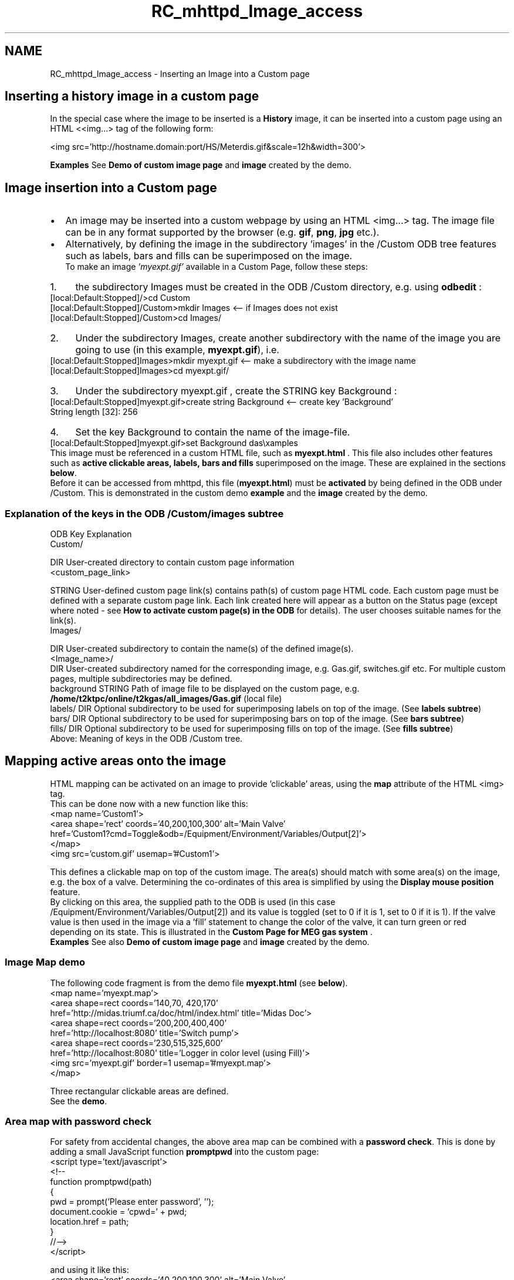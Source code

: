 .TH "RC_mhttpd_Image_access" 3 "31 May 2012" "Version 2.3.0-0" "Midas" \" -*- nroff -*-
.ad l
.nh
.SH NAME
RC_mhttpd_Image_access \- Inserting an Image into a Custom page 

.br
.PP
.SH "Inserting a history image in a custom page"
.PP
In the special case where the image to be inserted is a \fBHistory\fP image, it can be inserted into a custom page using an HTML <<img...> tag of the following form: 
.PP
.nf
<img src='http://hostname.domain:port/HS/Meterdis.gif&scale=12h&width=300'>

.fi
.PP
.PP
\fBExamples\fP See \fBDemo of custom image page\fP and \fBimage\fP created by the demo.
.PP

.br
.PP

.br
  
.SH "Image insertion into a Custom page"
.PP
.IP "\(bu" 2
An image may be inserted into a custom webpage by using an HTML <img...> tag. The image file can be in any format supported by the browser (e.g.   \fBgif\fP,  \fBpng\fP,  \fBjpg\fP etc.).
.PP
.PP
.IP "\(bu" 2
Alternatively, by defining the image in the subdirectory 'images' in the /Custom ODB tree  features such as labels, bars and fills can be superimposed on the image. 
.br
 To make an image \fI'myexpt.gif'\fP available in a Custom Page, follow these steps:
.PP
.PP
.PD 0
.IP "1." 4
the subdirectory Images must be created in the ODB /Custom directory, e.g. using \fBodbedit\fP :
.PP
.PP
.nf
[local:Default:Stopped]/>cd Custom
[local:Default:Stopped]/Custom>mkdir Images  <-- if Images does not exist
[local:Default:Stopped]/Custom>cd Images/
.fi
.PP
.PP

.IP "2." 4
Under the subdirectory Images, create another subdirectory with the name of the image you are going to use (in this example, \fBmyexpt.gif\fP), i.e.
.PP
.PP
.nf
[local:Default:Stopped]Images>mkdir myexpt.gif <-- make a subdirectory with the image name
[local:Default:Stopped]Images>cd myexpt.gif/
.fi
.PP
.PP

.IP "3." 4
Under the subdirectory  myexpt.gif , create the STRING key  Background : 
.PP
.nf
[local:Default:Stopped]myexpt.gif>create string Background  <-- create key 'Background' 
String length [32]: 256

.fi
.PP
.PP

.IP "4." 4
Set the key  Background to contain the name of the image-file. 
.PP
.nf
[local:Default:Stopped]myexpt.gif>set Background \midas\examples\custom\myexpt.gif

.fi
.PP
 
.PP
.PP
This image must be referenced in a custom HTML file, such as \fBmyexpt.html\fP . This file also includes other features such as \fBactive clickable areas, labels, bars and fills\fP superimposed on the image. These are explained in the sections \fBbelow\fP.
.PP
Before it can be accessed from mhttpd, this file (\fBmyexpt.html\fP) must be \fBactivated\fP by being defined in the ODB under /Custom. This is demonstrated in the custom demo \fBexample\fP and the \fBimage\fP created by the demo.
.PP
 
.SS "Explanation of the keys in the ODB /Custom/images  subtree"
ODB Key  Explanation  
.PP
Custom/  
.br
 
.br
 
.br
 DIR User-created directory to contain custom page information 
.PP

.br
 <custom_page_link>  
.br
 
.br
 STRING User-defined custom page link(s) contains path(s) of custom page HTML code. Each custom page must be defined with a separate custom page link. Each link created here will appear as a button on the Status page (except where noted - see \fBHow to activate custom page(s) in the ODB\fP for details). The user chooses suitable names for the link(s).  
.PP

.br
 Images/  
.br
 
.br
 DIR User-created subdirectory to contain the name(s) of the defined image(s).  
.PP

.br
 
.br
 <Image_name>/  
.br
 DIR User-created subdirectory named for the corresponding image, e.g. Gas.gif, switches.gif etc. For multiple custom pages, multiple subdirectories may be defined.  
.PP

.br
 
.br
 
.br
 background  STRING Path of image file to be displayed on the custom page, e.g. \fB/home/t2ktpc/online/t2kgas/all_images/Gas.gif\fP (local file)  
.PP

.br
 
.br
 
.br
 labels/  DIR Optional subdirectory to be used for superimposing labels on top of the image. (See \fBlabels subtree\fP)  
.PP

.br
 
.br
 
.br
 bars/  DIR Optional subdirectory to be used for superimposing bars on top of the image. (See \fBbars subtree\fP)  
.PP

.br
 
.br
 
.br
 fills/  DIR Optional subdirectory to be used for superimposing fills on top of the image. (See \fBfills subtree\fP)  
.PP
Above: Meaning of keys in the ODB /Custom tree. 
.PP
  
.SH "Mapping active areas onto the image"
.PP
HTML mapping can be activated on an image to provide 'clickable' areas, using the \fBmap\fP attribute of the HTML <img> tag.
.PP
This can be done now with a new function like this: 
.PP
.nf
<map name='Custom1'>
<area shape='rect' coords='40,200,100,300' alt='Main Valve'
  href='Custom1?cmd=Toggle&odb=/Equipment/Environment/Variables/Output[2]'>
</map>
<img src='custom.gif' usemap='#Custom1'>

.fi
.PP
.PP
This defines a clickable map on top of the custom image. The area(s) should match with some area(s) on the image, e.g. the box of a valve. Determining the co-ordinates of this area is simplified by using the \fBDisplay mouse position\fP feature.
.PP
By clicking on this area, the supplied path to the ODB is used (in this case  /Equipment/Environment/Variables/Output[2]) and its value is toggled (set to 0 if it is 1, set to 0 if it is 1). If the valve value is then used in the image via a 'fill' statement to change the color of the valve, it can turn green or red depending on its state. This is illustrated in the \fBCustom Page for MEG gas system\fP .
.PP
\fBExamples\fP See also \fBDemo of custom image page\fP and \fBimage\fP created by the demo.
.SS "Image Map demo"
The following code fragment is from the demo file \fBmyexpt.html\fP (see \fBbelow\fP). 
.PP
.nf
 <map name='myexpt.map'>
     <area shape=rect coords='140,70, 420,170' 
     href='http://midas.triumf.ca/doc/html/index.html' title='Midas Doc'>
     <area shape=rect coords='200,200,400,400'
     href='http://localhost:8080' title='Switch pump'>
     <area shape=rect coords='230,515,325,600'
     href='http://localhost:8080' title='Logger in color level (using Fill)'>
  <img src='myexpt.gif' border=1 usemap='#myexpt.map'>
  </map>

.fi
.PP
.PP
Three rectangular clickable areas are defined.
.PP
See the \fBdemo\fP.
.PP

.br
.PP

.br
.SS "Area map with password check"
For safety from accidental changes, the above area map can be combined with a \fBpassword check\fP.  This is done by adding a small JavaScript function \fBpromptpwd\fP into the custom page: 
.PP
.nf
<script type='text/javascript'>
<!--
function promptpwd(path)
{
    pwd = prompt('Please enter password', '');
    document.cookie = 'cpwd=' + pwd;
    location.href = path;
}
//-->
</script>

.fi
.PP
.PP
and using it like this: 
.PP
.nf
<area shape='rect' coords='40,200,100,300' alt='Main Valve'
  href='#'
onClick='promptpwd('Custom1?cmd=toggle&pnam=CustomPwd?odb=/Equipment/Environment/Variables/Output[2]
')'>

.fi
.PP
.PP
If the \fBpwd\fP option is present in the  <odb>  tag, mhttpd establishes a call to the \fBpromptpwd()\fP function if one clicks on the value. The password is then requested from the user and is submitted as a cookie. mhttpd then checks this password against the ODB entry 
.br
 /Custom/Pwd/CustomPwd 
.br
 See \fBPassword protection of ODB variables accessed from a custom page\fP for further details.
.PP
\fBThis page\fP from the MEG experiment at PSI shows a complex gas system. It demonstrates the use of the area map features. The valves are represented as green circles. If they are clicked, they close and become red (after the user successfully supplies the correct password).
.PP

.br
.PP

.br
.PP
 
.SH "Display mouse position"
.PP
When writing custom pages with large background images and labels and fills placed on that image, it is hard to figure out X and Y coordinates of the labels. This can now be simplified by setting the label ('id') of the background HTML <img...> tag to \fB'refimg'\fP, e.g.
.PP
.PP
.nf
<img id='refimg' src='...'>
.fi
.PP
.PP
The function \fBgetMouseXY\fP in the \fBJavaScript built-in library mhttpd.js\fP supplies the X,Y position if an element of ID \fBrefimg\fP is present. Therefore, the JS library must be \fBincluded\fP.
.PP
\fBUsage:\fP 
.PP
.nf
<img  id='refimg' src='ebit_pc.gif' usemap='#Custom1'>   <!-- name='refimg' makes crosshairs appear -->
<map name='Custom1'>
.....
</map>

.fi
.PP
.PP
If the 'refimg' tag is present, the cursor changes into a crosshair, and its absolute and relative locations in respect to the reference image are shown in the status bar (Figure 1):
.PP

.br

.br

.br
   Figure 1 : Cursor position on custom page 
.br

.br

.br
   
.br

.br

.br
.PP
\fBNote:\fP
.RS 4
To make this work under Firefox, the user has to explicitly allow for status bar changes. To do so, enter about:config in the address bar. In the filter bar, enter status. Then locate dom.disable_window_status_change and set it to false.
.RE
.PP
.SH "Superimposing Labels, Bars and Fills onto an image"
.PP
You can enhance your custom page by superimposing multiple features based on ODB variables onto your image, such as
.PP
.IP "\(bu" 2
\fBlabels\fP: 'live' ODB values positioned in a particular location of the page
.IP "\(bu" 2
\fBbars\fP : 'bar level' showing graphically levels or rate etc.
.IP "\(bu" 2
\fBfills\fP : 'color level' where colour is used as the level indicator.
.IP "\(bu" 2
\fBedit boxes\fP : editable ODB values superimposed on the image
.PP
.PP
Each entry will have an ODB tree associated to it defining the ODB variable path, X/Y position, colour, etc. Each time the page is updated, the latest ODB value/level/rate will be shown based on the ODB parameter to which the label, bar or fill is linked - hence the term 'live'. The overlay of the requested features is done onto the selected \fBimage file\fP.
.PP
This powerful new extension brings the mhttpd capability closer to other experimental web controllers similar to EPICS.
.PP
\fBNote:\fP
.RS 4
Be sure to enable the feature to \fBDisplay mouse position\fP in order to facilitate finding the X,Y positions of the various features.
.RE
.PP
\fBExamples\fP See \fBDemo of custom image page\fP and \fBimage\fP created by the demo.
.PP
  
.SS "Labels superimposed on an Image"
In order to include a readout of ODB values (i.e. labels), on the image a further ODB subdirectory labels must be created. Creating  Labels/<label name> sub-directory under the \fBimage filename\fP, will, automatically at the \fBnext\fP web page refresh, complete the structure for that label, and fill it with default values:
.PP
.PP
.nf
odbedit
[local:Default:Stopped]/Custom>cd Images/myexpt.gif
[local:Default:Stopped]/myexpt.gif>mkdir Labels
[local:Default:Stopped]/myexpt.gif>cd labels
[local:Default:Stopped]Labels>mkdir Rate
[local:Default:Stopped]Rate>
.fi
.PP
.PP
The above example assumes that the image-filename is \fBmyexpt.gif\fP . After the next refresh, the structure will have been created for the Rate label: 
.PP
.nf
[local:Default:Stopped]Rate>ls -l
Key name                        Type    #Val  Size  Last Opn Mode Value
---------------------------------------------------------------------------
Src                             STRING  1     256   2m   0   RWD
Format                          STRING  1     32    2m   0   RWD  %1.1f
Font                            STRING  1     32    2m   0   RWD  Medium
X                               INT     1     4     2m   0   RWD  0
Y                               INT     1     4     2m   0   RWD  0
Align                           INT     1     4     2m   0   RWD  0
FGColor                         STRING  1     8     2m   0   RWD  000000
BGColor                         STRING  1     8     2m   0   RWD  FFFFFF

.fi
.PP
.PP
This procedure is repeated for all the labels required, using a unique <label_name> subdirectory for each label.
.SS "Explanation of the keys in the /Custom/images/Labels ODB subtree"
Keys in the ODB subtree ../Labels/<label_name>  
.PP
ODB Key  Explanation  
.PP
.../Labels/<label_name>  
.br
 DIR 
.br
 
.PP

.br
 Src  STRING Path of a valid ODB Key variable. This is the value to be used for this label  
.PP

.br
 Format  STRING Format string for this value e.g. '%5.2f%% iBu' (-> percentage of iBu) or 'Rate:%1.1f kB/s'  
.PP

.br
 Font  STRING Font size for this label. Set to one of 'small',  'medium' or 'giant'.  
.PP

.br
 X position of this label in pixels  INT X position for this label in pixels  
.PP

.br
 Y  INT Y position for this label.  
.PP

.br
 Align  INT Integer representing Horizontal Alignment for this label. Set to one of 0 (left), 1 (center) or 2 (right).  
.PP

.br
 FGColor  STRING Foreground colour RRGGBB (hex) for this label. See \fBcolour table\fP.  
.PP

.br
 BGColor  STRING Background colour RRGGBB (hex) for this label, See \fBcolour table\fP.   Above: Meaning of keys in the ODB /Custom/images/Labels/<label_name> subtree. 
.PP

.br
.PP

.br
.PP
  Colour RGB Value 
.PP
black 000000  white FFFFFF  red FF0000  blue 0000FF  lime green 00FF00  yellow FFFF00  gray 808080  Above: RGB values defined in HTML standards for some common colours 
.PP

.br
.PP

.br
.PP
  
.SS "Bars superimposed on an Image"
To include bars on the image, a further subdirectory Bars must be created. Following the same principle as for the \fBlabels\fP, by creating Bars/<bar_name>, the structure for the bar will be filled with a default setting after refreshing the custom MIDAS page.
.PP
This procedure is repeated for all the bars required, using a unique <bar_name> subdirectory for each bar. 
.br
.SS "Explanation of the keys in the /Custom/Images/Bars ODB subtree"
Keys in the ODB subtree ../Bars/<bar_name>   ODB Key  Explanation  
.PP
.../Bars/<bar_name>  
.br
 DIR 
.br
 
.PP

.br
 Src  STRING Path of a valid ODB Key variable. This is the value to be used for this bar  
.PP

.br
 X position of this bar in pixels  INT X position for this label in pixels  
.PP

.br
 Y  INT Y position for this bar in pixels.  
.PP

.br
 Width  INT Width of this bar in pixels.  
.PP

.br
 Height  INT Height of this bar in pixels.  
.PP

.br
 Direction  INT Direction of this bar. Either 0 (vertical) or 1 (horizontal).  
.PP

.br
 Axis  INT Draw axis. One of 0 (none) or 1 (left) or 2 (right).  
.PP

.br
 Logscale  BOOL Draw logarithmic axis. Either 'y' or 'n'.  
.PP

.br
 Min  DOUBLE Minimum value for axis  
.PP

.br
 Max  DOUBLE Maximum value for axis  
.PP

.br
 FGColor  STRING Foreground colour RRGGBB (hex) for this bar. See \fBcolour table\fP.  
.PP

.br
 BGColor  STRING Background colour RRGGBB (hex) for this bar. See \fBcolour table\fP.  
.PP

.br
 BDColor  STRING Border colour RRGGBB (hex) for this bar. See \fBcolour table\fP.   Above: Meaning of keys in the ODB /Custom/Images/Bars/<bar_name> subtree. 
.PP

.br
.PP

.br
.PP
  
.SH "Fills superimposed on an Image"
.PP
The last option available is the \fBFills\fP where an area can be filled with different colours depending on the given ODB value (src parameter). In order to include filled areas on the image, a further ODB subdirectory Fills must be created. The colour selection is mapped by correspondence of the index of the  Limits array to the Fillcolors array, both of which must be created in the ODB Fills subdirectory.
.SS "Create the custom  Fills keys"
Presently the fills structure is not pre-defined and needs to be entered by hand, e.g.
.PP
.PP
.nf
Tue> odbedit
[local:midas:Stopped]/>cd Custom/Images/myexpt.gif
[local:midas:myexpt.gif]/>mkdir Fills/Level
[local:midas:myexpt.gif]/>cd Fills/Level
[local:midas:Level]/>create string Src
String length [32]: 256
[local:midas:S]Level>create int X
[local:midas:S]Level>create int Y
[local:midas:S]Level>create double Limits[4]
[local:midas:S]Level>create string Fillcolors[4]
String length [32]: 4

[local:midas:S]Level>ls
Src
X                               0
Y                               0
Limits
                                0
                                0
                                0
                                0
Fillcolors

                                
                                
                                
[local:midas:S]Level>                                
.fi
.PP
 
.PP
\fBNote:\fP
.RS 4
The array lengths, of course, depend on the user's requirements, but the length of the two arrays must be the same.
.RE
.PP
One could \fBset\fP the values (which is rather tedious) or
.IP "1." 4
\fBsave\fP the structure into a file
.IP "2." 4
\fBedit\fP the file to fill the values,
.IP "3." 4
then \fBreload\fP,
.PP
.PP
i.e. 
.PP
.nf
[local:midas:S]Level>save level.odb
[local:midas:S]Level>quit
>edit level.odb
... fill in the values & save the file ...

>odbedit
[local:midas:S]/>load level.odb

.fi
.PP
.PP
Once filled with values, the saved odb file might look like this:
.PP
.PP
.nf
[/Custom/Images/myexpt.gif/Fills/Level]
Src = STRING : [256] /equipment/Trigger/statistics/events sent
X = INT : 250
Y = INT : 550
Limits = DOUBLE[4] :
[0] 0
[1] 10
[2] 10000
[3] 100000
Fillcolors = STRING[4] :
[8] 00FF00
[8] AAFF00
[8] AA0000
[8] FF0000
.fi
.PP
.PP
This subtree ( Level in the example) can be duplicated for as many Fills as required, using a unique <fill_name> for each subdirectory.
.PP

.br

.br
.SS "Explanation of the keys in the /Custom/images/fills ODB subtree"
Keys in the ODB subtree ../Fills/<fill_name>   ODB Key  Explanation  
.PP
.../Fills/<fill_name>  
.br
 DIR 
.br
 
.PP

.br
 Src  STRING Path of a valid ODB Key variable. May also include a \fBlogic calculation\fP. This is the value to be used for this fill.  
.PP

.br
 X  INT X position for this fill in pixels  
.PP

.br
 Y  INT Y position for this label in pixels  
.PP

.br
 Limits[array]  INT Variable length array containing the values of the limits that when reached cause a colour change. Array length must match length of array \fBFillcolors\fP.  
.PP

.br
 Fillcolors[array]  INT Variable length array containing the colours corresponding to the \fBLimits\fP array. Array size must match \fBLimits\fP array size.   Above: Meaning of keys in the ODB /Custom/Images/Fills/<fill_name> subtree. 
.SS "fills/SRC: Logical  calculation"
An extra feature has been added (\fBMay 2010\fP) to the SRC key to allow a logical calculation to determine the value used for the fill. 
.br
 Up to two operators are permitted and they must be either 
.PD 0

.IP "\(bu" 2
'>>' (shift to the right) or 
.IP "\(bu" 2
'&' (bitwise AND). 
.PP
A hexadecimal number preceded by '0x' is also supported. 
.br
 This feature enables a SRC key that is actually a bit pattern to be used for a fill. 
.br
 In the following example, a gas valve is open if bit 14 of PLCR[136] is TRUE and closed if bit 15 is TRUE (bits are from 0-15). The contents of PLCR[136] are shifted to the right by 14 and then a logical AND is performed to clear all but the lowest 2 bits. The result is used to colour the valve body lime green is the valve is open and black if it is closed. If neither bit is set (i.e. the valve is neither open nor closed) the valve body is coloured red to indicate an error. Anything else (i.e. both bits TRUE) will give a gray colour.
.PP
.PP
.nf
[local:t2kgas:S]/>ls /custom/images/Pump_20.gif/fills/d2vb3
Src                             /Equipment/TpcGasPlc/Variables/PLCR[136] >> 14 & 0x3
X                               905
Y                               536
limits
                                0
                                1
                                2
                                3
Fillcolors
                                808080
                                00FF00
                                000000
                                808080
[local:t2kgas:S]/>                    
.fi
.PP
.PP
Any fill that requires a more complicated calculation than this, will have to be done using Javascript.
.PP

.br
.PP

.br
   
.SH "Edit boxes floating on top of a graphic"
.PP
An edit box can be placed on top of a graphic by means of an HTML style tag. The custom page code would look like this:
.PP
.PP
.nf
<div style='position:absolute; top:100px; left:50px;'>
<odb src='/Runinfo/run number' edit=1>
</div>
<img src='custom.gif'>
.fi
.PP
.PP
The \fB<div\fP ...> tag surrounding the <odb ...> tag places this directly on top of the 'custom.gif' image, where it can be clicked to be edited.
.PP
The same thing could be done in JavaScript using the ODBEdit function from the \fBJavaScript built-in library mhttpd.js\fP :
.PP
.PP
.nf
<div style='position:absolute; top:100px; left:50px;'>
<script type='text/javascript'>
document.write('Using Javascript and ODBEdit:')
path='/runinfo/run number'
rn = ODBGet(path)
document.write('<a href='#' onclick='ODBEdit(path)' >')
document.write(rn)
document.write('</a>');
document.write('') ;
</script>
</div>
<img src='custom.gif'>
.fi
.PP
.PP
The JavaScript version can be much more flexible than the HTML version. For example, for the EBIT experiment at TRIUMF, different images are shown depending on the experimental mode. This means that the edit boxes have to be placed at different positions according to the image used. The following JavaScript code fragment illustrates this:
.PP
.PP
.nf
// pulse1 width (TITAN beam gate 1 TIBG1 ) 
if(ppg_mode == '1d')
   document.write('<div style='position:absolute;  left:364px; top:225px;'>') // mode 1d
else if(ppg_mode == '1c')
   document.write('<div style='position:absolute;  left:248px; top:207px;'>') // mode 1c
else
   document.write('<div style='position:absolute;  left:248px; top:220px;'>') // modes 1a 1b

var jpath_p1w =block_path + '/pulse1/pulse width (ms)'
jvar = ODBGet(jpath_p1w);
document.write('<a href='#' onclick='ODBEdit(jpath_p1w)' >')
document.write(jvar + 'ms');
document.write('</a>');
document.write('') ;
document.write('</div>')
.fi
.PP
.PP
The EBIT custom page is shown \fBhere\fP.
.PP

.br
.PP

.br
.SS "Password protection of Edit Boxes"
It is a good idea to protect the Edit Box from \fBaccidental access\fP. This is done by a using the \fBpwd option\fP in the <odb ...> tag, and adding the same Javascript function \fBpromptpwd()\fP as was \fBused above\fP for password protection of an area map. 
.PP
.nf
<!--
function promptpwd(path)
{
    pwd = prompt('Please enter password', '');
    document.cookie = 'cpwd=' + pwd;
    location.href = path;
}
//-->
</script>
...
...

<odb src='/...' edit=1 pwd='CustomPwd'>

...

.fi
.PP
.PP

.br
.PP

.br
.PP
.IP "\(bu" 2
\fBDemo of custom image page\fP
.IP "\(bu" 2
\fBInternal custom page\fP
.PP
.PP

.br
.PP
.PP
 
